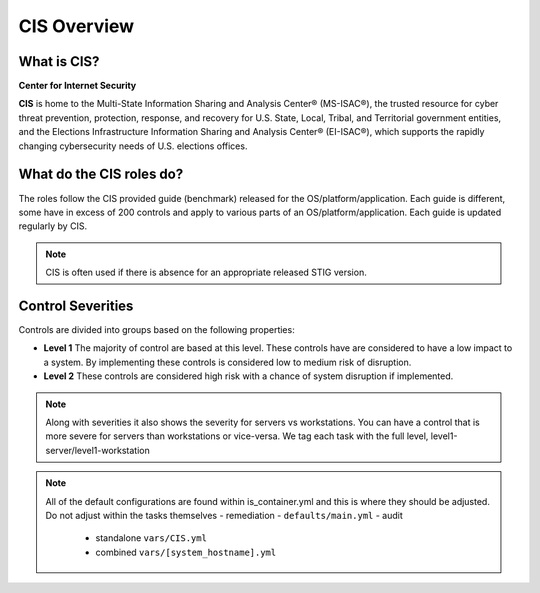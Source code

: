 
CIS Overview
------------

What is CIS?
~~~~~~~~~~~~

**Center for Internet Security**

**CIS** is home to the Multi-State Information Sharing and Analysis Center® (MS-ISAC®),
the trusted resource for cyber threat prevention, protection, response, and recovery
for U.S. State, Local, Tribal, and Territorial government entities,
and the Elections Infrastructure Information Sharing and Analysis Center® (EI-ISAC®),
which supports the rapidly changing cybersecurity needs of U.S. elections offices.


What do the CIS roles do?
~~~~~~~~~~~~~~~~~~~~~~~


The roles follow the CIS provided guide (benchmark) released for the OS/platform/application.
Each guide is different, some have in excess of 200 controls and apply to various parts of an
OS/platform/application. Each guide is updated regularly by CIS.

.. note::
   CIS is often used if there is absence for an appropriate released STIG version.

Control Severities
~~~~~~~~~~~~~~~~~~

Controls are divided into groups based on the following properties:

- **Level 1**
  The majority of control are based at this level.
  These controls have are considered to have a low impact to a system.
  By implementing these controls is considered low to medium risk of disruption.

- **Level 2**
  These controls are considered high risk with a chance of system disruption if implemented.

.. note::
    Along with severities it also shows the severity for servers vs workstations. You can have a control that is more
    severe for servers than workstations or vice-versa. We tag each task with the full level, level1-server/level1-workstation

.. note::

   All of the default configurations are found within is_container.yml and this is where they should be adjusted. Do not adjust within the tasks themselves
   - remediation - ``defaults/main.yml``
   - audit
     - standalone ``vars/CIS.yml``
     - combined ``vars/[system_hostname].yml``